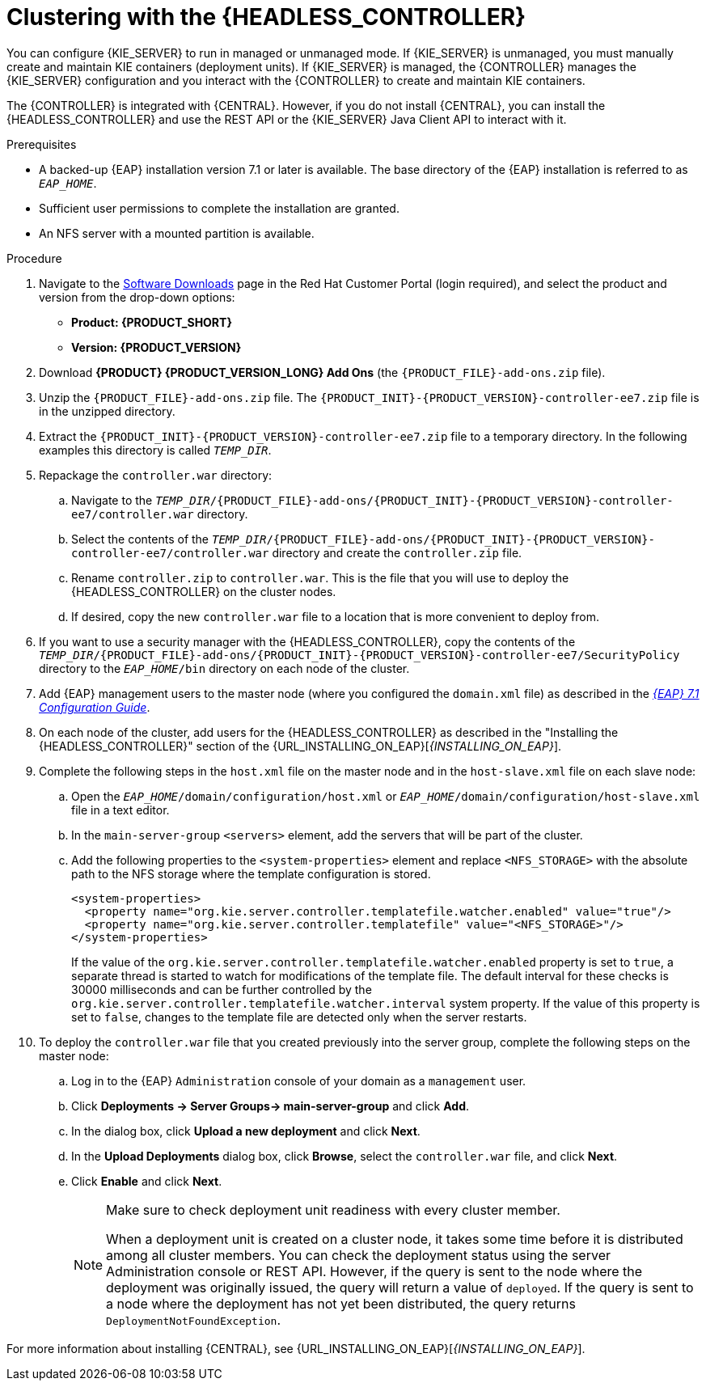 [id='clustering-headless-controller-proc']
= Clustering with the {HEADLESS_CONTROLLER}

You can configure {KIE_SERVER} to run in managed or unmanaged mode. If {KIE_SERVER} is unmanaged, you must manually create and maintain KIE containers (deployment units). If {KIE_SERVER} is managed, the {CONTROLLER} manages the {KIE_SERVER} configuration and you interact with the {CONTROLLER} to create and maintain KIE containers.

The {CONTROLLER} is integrated with {CENTRAL}. However, if you do not install {CENTRAL}, you can install the {HEADLESS_CONTROLLER} and use the REST API or the {KIE_SERVER} Java Client API to interact with it.

.Prerequisites
* A backed-up {EAP} installation version 7.1 or later is available. The base directory of the {EAP} installation is referred to as `__EAP_HOME__`.
* Sufficient user permissions to complete the installation are granted.
* An NFS server with a mounted partition is available.

.Procedure
. Navigate to the https://access.redhat.com/jbossnetwork/restricted/listSoftware.html[Software Downloads] page in the Red Hat Customer Portal (login required), and select the product and version from the drop-down options:

* *Product: {PRODUCT_SHORT}*
* *Version: {PRODUCT_VERSION}*
. Download *{PRODUCT} {PRODUCT_VERSION_LONG} Add Ons* (the `{PRODUCT_FILE}-add-ons.zip` file).
. Unzip the `{PRODUCT_FILE}-add-ons.zip` file. The `{PRODUCT_INIT}-{PRODUCT_VERSION}-controller-ee7.zip` file is in the unzipped directory.
. Extract the `{PRODUCT_INIT}-{PRODUCT_VERSION}-controller-ee7.zip` file to a temporary directory. In the following examples this directory is called `_TEMP_DIR_`.

. Repackage the `controller.war` directory:
.. Navigate to the `_TEMP_DIR_/{PRODUCT_FILE}-add-ons/{PRODUCT_INIT}-{PRODUCT_VERSION}-controller-ee7/controller.war` directory.
.. Select the contents of the  `_TEMP_DIR_/{PRODUCT_FILE}-add-ons/{PRODUCT_INIT}-{PRODUCT_VERSION}-controller-ee7/controller.war` directory and create the `controller.zip` file.
.. Rename `controller.zip` to `controller.war`. This is the file that you will use to deploy the {HEADLESS_CONTROLLER} on the cluster nodes.
.. If desired, copy the new `controller.war` file to a location that is more convenient to deploy from.

. If you want to use a security manager with the {HEADLESS_CONTROLLER}, copy the contents of the  `_TEMP_DIR_/{PRODUCT_FILE}-add-ons/{PRODUCT_INIT}-{PRODUCT_VERSION}-controller-ee7/SecurityPolicy`
directory to the `_EAP_HOME_/bin` directory on each node of the cluster.
. Add {EAP} management users to the master node (where you configured the `domain.xml` file) as described in the https://access.redhat.com/documentation/en-us/red_hat_jboss_enterprise_application_platform/7.1/html-single/configuration_guide/[_{EAP} 7.1 Configuration Guide_].
. On each node of the cluster, add users for the {HEADLESS_CONTROLLER} as described in the "Installing the {HEADLESS_CONTROLLER}" section of the {URL_INSTALLING_ON_EAP}[_{INSTALLING_ON_EAP}_].

. Complete the following steps in the `host.xml` file on the master node and in the `host-slave.xml` file on each slave node:
.. Open the `_EAP_HOME_/domain/configuration/host.xml` or `_EAP_HOME_/domain/configuration/host-slave.xml` file in a text editor.
.. In the `main-server-group` `<servers>` element, add the servers that will be part of the cluster.
.. Add the following properties to the `<system-properties>` element and replace `<NFS_STORAGE>` with the absolute path to the NFS storage where the template configuration is stored.
+
[source]
----
<system-properties>
  <property name="org.kie.server.controller.templatefile.watcher.enabled" value="true"/>
  <property name="org.kie.server.controller.templatefile" value="<NFS_STORAGE>"/>
</system-properties>
----
+
If the value of the `org.kie.server.controller.templatefile.watcher.enabled` property is set to `true`, a separate thread is started to watch for modifications of the template file. The default interval for these checks is 30000 milliseconds and can be further controlled by the `org.kie.server.controller.templatefile.watcher.interval` system property. If the value of this property is set to `false`, changes to the template file are detected only when the server restarts.

. To deploy the `controller.war` file that you created previously into the server group, complete the following steps on the master node:
.. Log in to the {EAP} `Administration` console of your domain as a `management` user.
.. Click *Deployments -> Server Groups-> main-server-group* and click *Add*.
.. In the dialog box, click *Upload a new deployment* and click *Next*.
.. In the *Upload Deployments* dialog box, click *Browse*, select the `controller.war` file, and click *Next*.
.. Click *Enable* and  click *Next*.
+
[NOTE]
====
Make sure to check deployment unit readiness with every cluster member.

When a deployment unit is created on a cluster node, it takes some time before it is distributed among all cluster members. You can check the deployment status using the server Administration console or REST API. However, if the query is sent to the node where the deployment was originally issued, the query will return a value of `deployed`. If the query is sent to a node where the deployment has not yet been distributed, the query returns `DeploymentNotFoundException`.
====

For more information about installing {CENTRAL}, see  {URL_INSTALLING_ON_EAP}[_{INSTALLING_ON_EAP}_].
